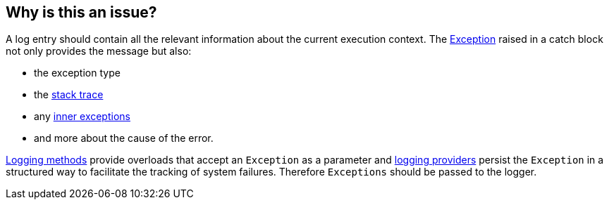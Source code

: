 == Why is this an issue?

A log entry should contain all the relevant information about the current execution context. The https://learn.microsoft.com/en-us/dotnet/api/system.exception[Exception] raised in a catch block not only provides the message but also:

* the exception type
* the https://learn.microsoft.com/en-us/dotnet/api/system.exception.stacktrace[stack trace]
* any https://learn.microsoft.com/en-us/dotnet/api/system.exception.innerexception[inner exceptions]
* and more about the cause of the error.

https://learn.microsoft.com/en-us/dotnet/api/microsoft.extensions.logging.loggerextensions[Logging methods] provide overloads that accept an `Exception` as a parameter and 
https://learn.microsoft.com/en-us/dotnet/core/extensions/logging-providers[logging providers] persist the `Exception` in a structured way to facilitate the tracking of system failures. Therefore `Exceptions` should be passed to the logger.
